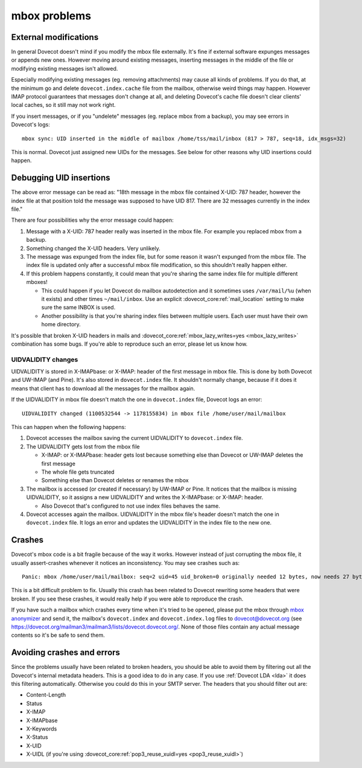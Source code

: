.. _known_issues-mbox_problems:

=============
mbox problems
=============

External modifications
----------------------

In general Dovecot doesn't mind if you modify the mbox file externally.
It's fine if external software expunges messages or appends new ones.
However moving around existing messages, inserting messages in the
middle of the file or modifying existing messages isn't allowed.

Especially modifying existing messages (eg. removing attachments) may
cause all kinds of problems. If you do that, at the minimum go and
delete ``dovecot.index.cache`` file from the mailbox, otherwise weird
things may happen. However IMAP protocol guarantees that messages don't
change at all, and deleting Dovecot's cache file doesn't clear clients'
local caches, so it still may not work right.

If you insert messages, or if you "undelete" messages (eg. replace mbox
from a backup), you may see errors in Dovecot's logs:

::

   mbox sync: UID inserted in the middle of mailbox /home/tss/mail/inbox (817 > 787, seq=18, idx_msgs=32)

This is normal. Dovecot just assigned new UIDs for the messages. See
below for other reasons why UID insertions could happen.

Debugging UID insertions
------------------------

The above error message can be read as: "18th message in the mbox file
contained X-UID: 787 header, however the index file at that position
told the message was supposed to have UID 817. There are 32 messages
currently in the index file."

There are four possibilities why the error message could happen:

1. Message with a X-UID: 787 header really was inserted in the mbox
   file. For example you replaced mbox from a backup.

2. Something changed the X-UID headers. Very unlikely. 

3. The message was expunged from the index file, but for some reason it
   wasn't expunged from the mbox file. The index file is updated only
   after a successful mbox file modification, so this shouldn't really
   happen either.

4. If this problem happens constantly, it could mean that you're sharing
   the same index file for multiple different mboxes!

   -  This could happen if you let Dovecot do mailbox autodetection and
      it sometimes uses ``/var/mail/%u`` (when it exists) and other
      times ``~/mail/inbox``. Use an explicit
      :dovecot_core:ref:`mail_location`
      setting to make sure the same INBOX is used.

   -  Another possibility is that you're sharing index files between
      multiple users. Each user must have their own home directory.

It's possible that broken X-UID headers in mails and
:dovecot_core:ref:`mbox_lazy_writes=yes <mbox_lazy_writes>` combination has some bugs.
If you're able to reproduce such an error, please let us know how.

UIDVALIDITY changes
~~~~~~~~~~~~~~~~~~~

UIDVALIDITY is stored in X-IMAPbase: or X-IMAP: header of the first
message in mbox file. This is done by both Dovecot and UW-IMAP (and
Pine). It's also stored in ``dovecot.index`` file. It shouldn't normally
change, because if it does it means that client has to download all the
messages for the mailbox again.

If the UIDVALIDITY in mbox file doesn't match the one in
``dovecot.index`` file, Dovecot logs an error:

::

   UIDVALIDITY changed (1100532544 -> 1178155834) in mbox file /home/user/mail/mailbox

This can happen when the following happens:

1. Dovecot accesses the mailbox saving the current UIDVALIDITY to
   ``dovecot.index`` file.

2. The UIDVALIDITY gets lost from the mbox file

   -  X-IMAP: or X-IMAPbase: header gets lost because something else
      than Dovecot or UW-IMAP deletes the first message

   -  The whole file gets truncated

   -  Something else than Dovecot deletes or renames the mbox

3. The mailbox is accessed (or created if necessary) by UW-IMAP or Pine.
   It notices that the mailbox is missing UIDVALIDITY, so it assigns a
   new UIDVALIDITY and writes the X-IMAPbase: or X-IMAP: header.

   -  Also Dovecot that's configured to not use index files behaves the
      same.

4. Dovecot accesses again the mailbox. UIDVALIDITY in the mbox file's
   header doesn't match the one in ``dovecot.index`` file. It logs an
   error and updates the UIDVALIDITY in the index file to the new one.

Crashes
-------

Dovecot's mbox code is a bit fragile because of the way it works.
However instead of just corrupting the mbox file, it usually
assert-crashes whenever it notices an inconsistency. You may see crashes
such as:

::

   Panic: mbox /home/user/mail/mailbox: seq=2 uid=45 uid_broken=0 originally needed 12 bytes, now needs 27 bytes

This is a bit difficult problem to fix. Usually this crash has been
related to Dovecot rewriting some headers that were broken. If you see
these crashes, it would really help if you were able to reproduce the
crash.

If you have such a mailbox which crashes every time when it's tried to
be opened, please put the mbox through `mbox
anonymizer <https://github.com/dovecot/tools/blob/main/mbox-anonymize.pl>`__ and send it,
the mailbox's ``dovecot.index`` and ``dovecot.index.log`` files to
dovecot@dovecot.org (see `<https://dovecot.org/mailman3/mailman3/lists/dovecot.dovecot.org/>`__. None of those files contain any actual message contents so
it's be safe to send them.

Avoiding crashes and errors
---------------------------

Since the problems usually have been related to broken headers, you
should be able to avoid them by filtering out all the Dovecot's internal
metadata headers. This is a good idea to do in any case. If you use
:ref:`Dovecot LDA <lda>` it does
this filtering automatically. Otherwise you could do this in your SMTP
server. The headers that you should filter out are:

-  Content-Length

-  Status

-  X-IMAP

-  X-IMAPbase

-  X-Keywords

-  X-Status

-  X-UID

-  X-UIDL (if you're using :dovecot_core:ref:`pop3_reuse_xuidl=yes <pop3_reuse_xuidl>`)
